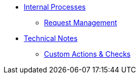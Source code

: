 * xref:index.adoc[Internal Processes]
** xref:request_management.adoc[Request Management]

* xref:index.adoc[Technical Notes]
** xref:custom_actions_and_checks.adoc[Custom Actions & Checks]




